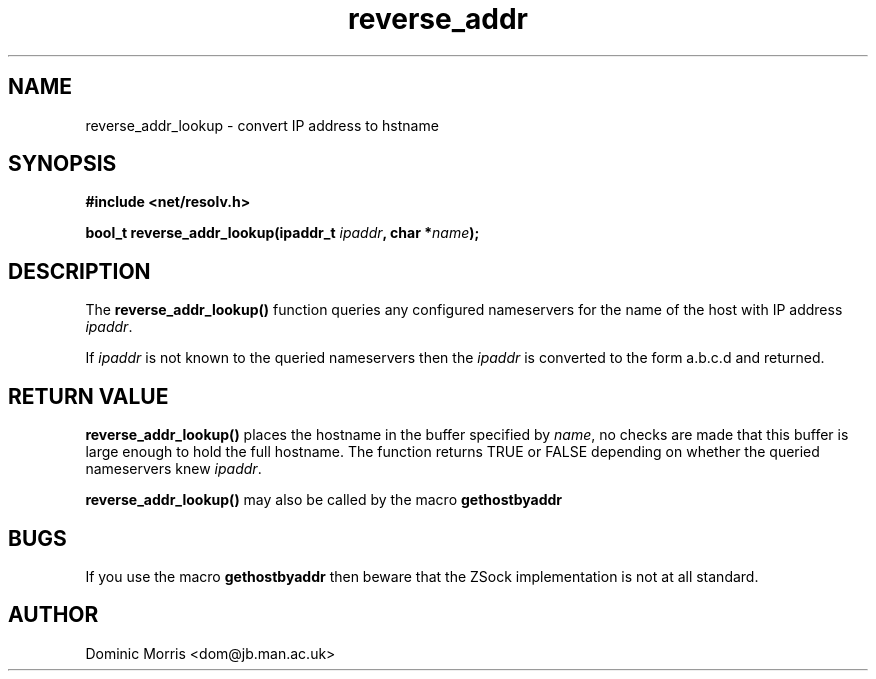 .TH reverse_addr 3z "18 February 2000" ""  "z88dk Programmer's Manual"
.SH NAME
reverse_addr_lookup \- convert IP address to hstname
.SH SYNOPSIS
.nf
.B #include <net/resolv.h>
.sp
.BI "bool_t reverse_addr_lookup(ipaddr_t "ipaddr ", char *"name );
.fi
.SH DESCRIPTION
The \fBreverse_addr_lookup()\fP function queries any configured nameservers for the 
name of the host with IP address \fIipaddr\fP.
.PP
If \fIipaddr\fP is not known to the queried nameservers then the
\fIipaddr\fP is converted to the form a.b.c.d and returned.

.SH "RETURN VALUE"
\fBreverse_addr_lookup()\fP places the hostname in the buffer specified
by \fIname\fP, no checks are made that this buffer is large enough to
hold the full hostname. The function returns TRUE or FALSE depending
on whether the queried nameservers knew \fIipaddr\fP.
.PP
\fBreverse_addr_lookup()\fP may also be called by the macro \fBgethostbyaddr\fP

.SH BUGS
If you use the macro \fBgethostbyaddr\fP then beware that the ZSock
implementation is not at all standard.

.SH AUTHOR
Dominic Morris <dom@jb.man.ac.uk>
